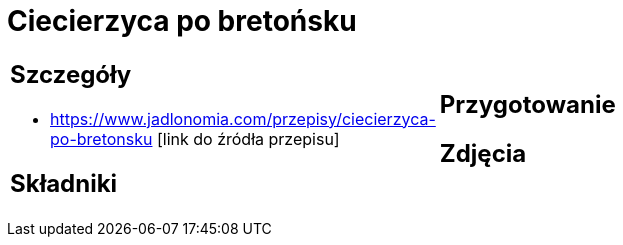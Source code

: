 = Ciecierzyca po bretońsku

[cols=".<a,.<a"]
[frame=none]
[grid=none]
|===
|
== Szczegóły
* https://www.jadlonomia.com/przepisy/ciecierzyca-po-bretonsku [link do źródła przepisu]

== Składniki

|
== Przygotowanie

== Zdjęcia
|===
